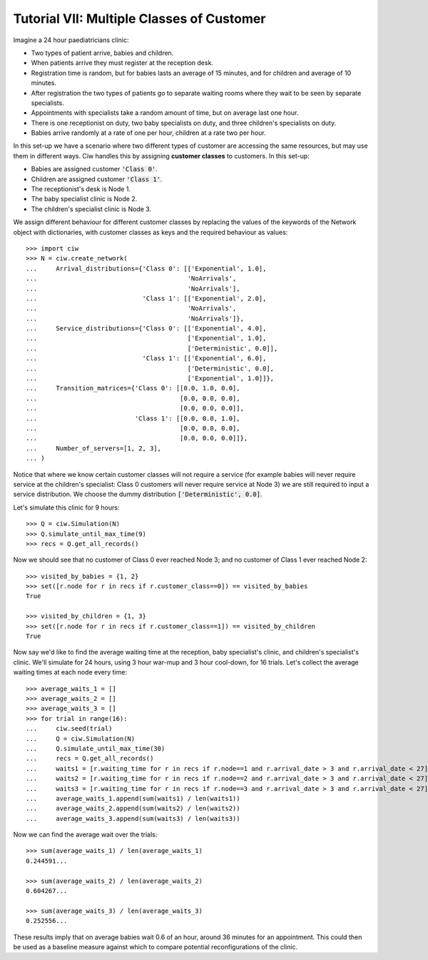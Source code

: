 .. _tutorial-vii:

==========================================
Tutorial VII: Multiple Classes of Customer
==========================================

Imagine a 24 hour paediatricians clinic:

+ Two types of patient arrive, babies and children.
+ When patients arrive they must register at the reception desk.
+ Registration time is random, but for babies lasts an average of 15 minutes, and for children and average of 10 minutes.
+ After registration the two types of patients go to separate waiting rooms where they wait to be seen by separate specialists.
+ Appointments with specialists take a random amount of time, but on average last one hour.
+ There is one receptionist on duty, two baby specialists on duty, and three children's specialists on duty.
+ Babies arrive randomly at a rate of one per hour, children at a rate two per hour.

In this set-up we have a scenario where two different types of customer are accessing the same resources, but may use them in different ways. Ciw handles this by assigning **customer classes** to customers. In this set-up:

+ Babies are assigned customer :code:`'Class 0'`.
+ Children are assigned customer :code:`'Class 1'`.
+ The receptionist's desk is Node 1.
+ The baby specialist clinic is Node 2.
+ The children's specialist clinic is Node 3.

We assign different behaviour for different customer classes by replacing the values of the keywords of the Network object with dictionaries, with customer classes as keys and the required behaviour as values::

    >>> import ciw
    >>> N = ciw.create_network(
    ...     Arrival_distributions={'Class 0': [['Exponential', 1.0],
    ...                                        'NoArrivals',
    ...                                        'NoArrivals'],
    ...                            'Class 1': [['Exponential', 2.0],
    ...                                        'NoArrivals',
    ...                                        'NoArrivals']},
    ...     Service_distributions={'Class 0': [['Exponential', 4.0],
    ...                                        ['Exponential', 1.0],
    ...                                        ['Deterministic', 0.0]],
    ...                            'Class 1': [['Exponential', 6.0],
    ...                                        ['Deterministic', 0.0],
    ...                                        ['Exponential', 1.0]]},
    ...     Transition_matrices={'Class 0': [[0.0, 1.0, 0.0],
    ...                                      [0.0, 0.0, 0.0],
    ...                                      [0.0, 0.0, 0.0]],
    ...                          'Class 1': [[0.0, 0.0, 1.0],
    ...                                      [0.0, 0.0, 0.0],
    ...                                      [0.0, 0.0, 0.0]]}, 
    ...     Number_of_servers=[1, 2, 3],
    ... )

Notice that where we know certain customer classes will not require a service (for example babies will never require service at the children's specialist: Class 0 customers will never require service at Node 3) we are still required to input a service distribution. We choose the dummy distribution :code:`['Deterministic', 0.0]`.

Let's simulate this clinic for 9 hours::

    >>> Q = ciw.Simulation(N)
    >>> Q.simulate_until_max_time(9)
    >>> recs = Q.get_all_records()

Now we should see that no customer of Class 0 ever reached Node 3; and no customer of Class 1 ever reached Node 2::

    >>> visited_by_babies = {1, 2}
    >>> set([r.node for r in recs if r.customer_class==0]) == visited_by_babies
    True

    >>> visited_by_children = {1, 3}
    >>> set([r.node for r in recs if r.customer_class==1]) == visited_by_children
    True

Now say we'd like to find the average waiting time at the reception, baby specialist's clinic, and children's specialist's clinic. We'll simulate for 24 hours, using 3 hour war-mup and 3 hour cool-down, for 16 trials. Let's collect the average waiting times at each node every time::

	>>> average_waits_1 = []
	>>> average_waits_2 = []
	>>> average_waits_3 = []
	>>> for trial in range(16):
	...     ciw.seed(trial)
	...     Q = ciw.Simulation(N)
	...     Q.simulate_until_max_time(30)
	...     recs = Q.get_all_records()
	...     waits1 = [r.waiting_time for r in recs if r.node==1 and r.arrival_date > 3 and r.arrival_date < 27]
	...     waits2 = [r.waiting_time for r in recs if r.node==2 and r.arrival_date > 3 and r.arrival_date < 27]
	...     waits3 = [r.waiting_time for r in recs if r.node==3 and r.arrival_date > 3 and r.arrival_date < 27]
	...     average_waits_1.append(sum(waits1) / len(waits1))
	...     average_waits_2.append(sum(waits2) / len(waits2))
	...     average_waits_3.append(sum(waits3) / len(waits3))

Now we can find the average wait over the trials::

	>>> sum(average_waits_1) / len(average_waits_1)
	0.244591...

	>>> sum(average_waits_2) / len(average_waits_2)
	0.604267...

	>>> sum(average_waits_3) / len(average_waits_3)
	0.252556...

These results imply that on average babies wait 0.6 of an hour, around 36 minutes for an appointment.
This could then be used as a baseline measure against which to compare potential reconfigurations of the clinic.